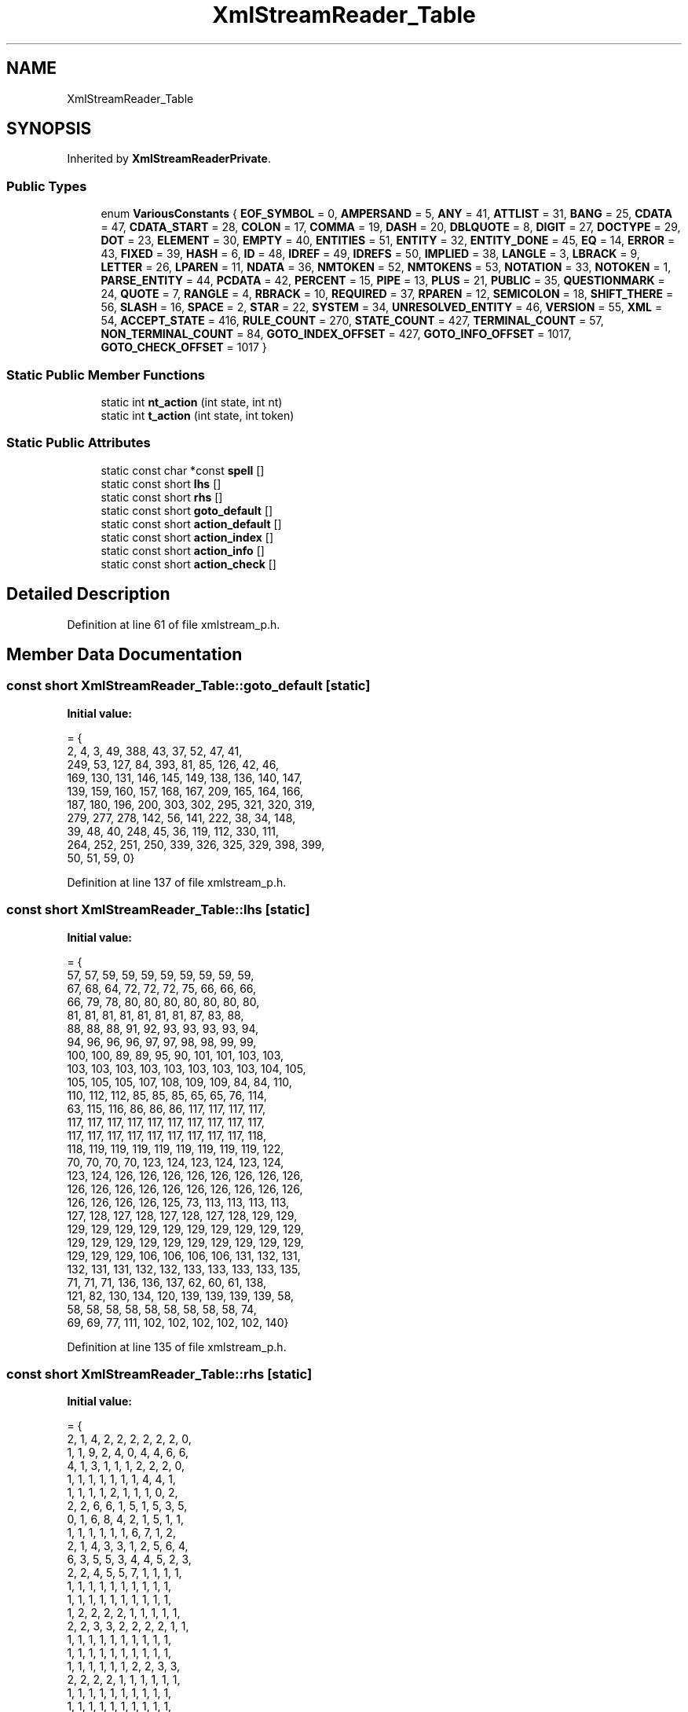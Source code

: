 .TH "XmlStreamReader_Table" 3 "Mon Jun 5 2017" "MuseScore-2.2" \" -*- nroff -*-
.ad l
.nh
.SH NAME
XmlStreamReader_Table
.SH SYNOPSIS
.br
.PP
.PP
Inherited by \fBXmlStreamReaderPrivate\fP\&.
.SS "Public Types"

.in +1c
.ti -1c
.RI "enum \fBVariousConstants\fP { \fBEOF_SYMBOL\fP = 0, \fBAMPERSAND\fP = 5, \fBANY\fP = 41, \fBATTLIST\fP = 31, \fBBANG\fP = 25, \fBCDATA\fP = 47, \fBCDATA_START\fP = 28, \fBCOLON\fP = 17, \fBCOMMA\fP = 19, \fBDASH\fP = 20, \fBDBLQUOTE\fP = 8, \fBDIGIT\fP = 27, \fBDOCTYPE\fP = 29, \fBDOT\fP = 23, \fBELEMENT\fP = 30, \fBEMPTY\fP = 40, \fBENTITIES\fP = 51, \fBENTITY\fP = 32, \fBENTITY_DONE\fP = 45, \fBEQ\fP = 14, \fBERROR\fP = 43, \fBFIXED\fP = 39, \fBHASH\fP = 6, \fBID\fP = 48, \fBIDREF\fP = 49, \fBIDREFS\fP = 50, \fBIMPLIED\fP = 38, \fBLANGLE\fP = 3, \fBLBRACK\fP = 9, \fBLETTER\fP = 26, \fBLPAREN\fP = 11, \fBNDATA\fP = 36, \fBNMTOKEN\fP = 52, \fBNMTOKENS\fP = 53, \fBNOTATION\fP = 33, \fBNOTOKEN\fP = 1, \fBPARSE_ENTITY\fP = 44, \fBPCDATA\fP = 42, \fBPERCENT\fP = 15, \fBPIPE\fP = 13, \fBPLUS\fP = 21, \fBPUBLIC\fP = 35, \fBQUESTIONMARK\fP = 24, \fBQUOTE\fP = 7, \fBRANGLE\fP = 4, \fBRBRACK\fP = 10, \fBREQUIRED\fP = 37, \fBRPAREN\fP = 12, \fBSEMICOLON\fP = 18, \fBSHIFT_THERE\fP = 56, \fBSLASH\fP = 16, \fBSPACE\fP = 2, \fBSTAR\fP = 22, \fBSYSTEM\fP = 34, \fBUNRESOLVED_ENTITY\fP = 46, \fBVERSION\fP = 55, \fBXML\fP = 54, \fBACCEPT_STATE\fP = 416, \fBRULE_COUNT\fP = 270, \fBSTATE_COUNT\fP = 427, \fBTERMINAL_COUNT\fP = 57, \fBNON_TERMINAL_COUNT\fP = 84, \fBGOTO_INDEX_OFFSET\fP = 427, \fBGOTO_INFO_OFFSET\fP = 1017, \fBGOTO_CHECK_OFFSET\fP = 1017 }"
.br
.in -1c
.SS "Static Public Member Functions"

.in +1c
.ti -1c
.RI "static int \fBnt_action\fP (int state, int nt)"
.br
.ti -1c
.RI "static int \fBt_action\fP (int state, int token)"
.br
.in -1c
.SS "Static Public Attributes"

.in +1c
.ti -1c
.RI "static const char *const \fBspell\fP []"
.br
.ti -1c
.RI "static const short \fBlhs\fP []"
.br
.ti -1c
.RI "static const short \fBrhs\fP []"
.br
.ti -1c
.RI "static const short \fBgoto_default\fP []"
.br
.ti -1c
.RI "static const short \fBaction_default\fP []"
.br
.ti -1c
.RI "static const short \fBaction_index\fP []"
.br
.ti -1c
.RI "static const short \fBaction_info\fP []"
.br
.ti -1c
.RI "static const short \fBaction_check\fP []"
.br
.in -1c
.SH "Detailed Description"
.PP 
Definition at line 61 of file xmlstream_p\&.h\&.
.SH "Member Data Documentation"
.PP 
.SS "const short XmlStreamReader_Table::goto_default\fC [static]\fP"
\fBInitial value:\fP
.PP
.nf
= {
  2, 4, 3, 49, 388, 43, 37, 52, 47, 41, 
  249, 53, 127, 84, 393, 81, 85, 126, 42, 46, 
  169, 130, 131, 146, 145, 149, 138, 136, 140, 147, 
  139, 159, 160, 157, 168, 167, 209, 165, 164, 166, 
  187, 180, 196, 200, 303, 302, 295, 321, 320, 319, 
  279, 277, 278, 142, 56, 141, 222, 38, 34, 148, 
  39, 48, 40, 248, 45, 36, 119, 112, 330, 111, 
  264, 252, 251, 250, 339, 326, 325, 329, 398, 399, 
  50, 51, 59, 0}
.fi
.PP
Definition at line 137 of file xmlstream_p\&.h\&.
.SS "const short XmlStreamReader_Table::lhs\fC [static]\fP"
\fBInitial value:\fP
.PP
.nf
= {
  57, 57, 59, 59, 59, 59, 59, 59, 59, 59, 
  67, 68, 64, 72, 72, 72, 75, 66, 66, 66, 
  66, 79, 78, 80, 80, 80, 80, 80, 80, 80, 
  81, 81, 81, 81, 81, 81, 81, 87, 83, 88, 
  88, 88, 88, 91, 92, 93, 93, 93, 93, 94, 
  94, 96, 96, 96, 97, 97, 98, 98, 99, 99, 
  100, 100, 89, 89, 95, 90, 101, 101, 103, 103, 
  103, 103, 103, 103, 103, 103, 103, 103, 104, 105, 
  105, 105, 105, 107, 108, 109, 109, 84, 84, 110, 
  110, 112, 112, 85, 85, 85, 65, 65, 76, 114, 
  63, 115, 116, 86, 86, 86, 117, 117, 117, 117, 
  117, 117, 117, 117, 117, 117, 117, 117, 117, 117, 
  117, 117, 117, 117, 117, 117, 117, 117, 117, 118, 
  118, 119, 119, 119, 119, 119, 119, 119, 119, 122, 
  70, 70, 70, 70, 123, 124, 123, 124, 123, 124, 
  123, 124, 126, 126, 126, 126, 126, 126, 126, 126, 
  126, 126, 126, 126, 126, 126, 126, 126, 126, 126, 
  126, 126, 126, 126, 125, 73, 113, 113, 113, 113, 
  127, 128, 127, 128, 127, 128, 127, 128, 129, 129, 
  129, 129, 129, 129, 129, 129, 129, 129, 129, 129, 
  129, 129, 129, 129, 129, 129, 129, 129, 129, 129, 
  129, 129, 129, 106, 106, 106, 106, 131, 132, 131, 
  132, 131, 131, 132, 132, 133, 133, 133, 133, 135, 
  71, 71, 71, 136, 136, 137, 62, 60, 61, 138, 
  121, 82, 130, 134, 120, 139, 139, 139, 139, 58, 
  58, 58, 58, 58, 58, 58, 58, 58, 58, 74, 
  69, 69, 77, 111, 102, 102, 102, 102, 102, 140}
.fi
.PP
Definition at line 135 of file xmlstream_p\&.h\&.
.SS "const short XmlStreamReader_Table::rhs\fC [static]\fP"
\fBInitial value:\fP
.PP
.nf
= {
  2, 1, 4, 2, 2, 2, 2, 2, 2, 0, 
  1, 1, 9, 2, 4, 0, 4, 4, 6, 6, 
  4, 1, 3, 1, 1, 1, 2, 2, 2, 0, 
  1, 1, 1, 1, 1, 1, 1, 4, 4, 1, 
  1, 1, 1, 1, 2, 1, 1, 1, 0, 2, 
  2, 2, 6, 6, 1, 5, 1, 5, 3, 5, 
  0, 1, 6, 8, 4, 2, 1, 5, 1, 1, 
  1, 1, 1, 1, 1, 1, 6, 7, 1, 2, 
  2, 1, 4, 3, 3, 1, 2, 5, 6, 4, 
  6, 3, 5, 5, 3, 4, 4, 5, 2, 3, 
  2, 2, 4, 5, 5, 7, 1, 1, 1, 1, 
  1, 1, 1, 1, 1, 1, 1, 1, 1, 1, 
  1, 1, 1, 1, 1, 1, 1, 1, 1, 1, 
  1, 2, 2, 2, 2, 1, 1, 1, 1, 1, 
  2, 2, 3, 3, 2, 2, 2, 2, 1, 1, 
  1, 1, 1, 1, 1, 1, 1, 1, 1, 1, 
  1, 1, 1, 1, 1, 1, 1, 1, 1, 1, 
  1, 1, 1, 1, 1, 1, 2, 2, 3, 3, 
  2, 2, 2, 2, 1, 1, 1, 1, 1, 1, 
  1, 1, 1, 1, 1, 1, 1, 1, 1, 1, 
  1, 1, 1, 1, 1, 1, 1, 1, 1, 1, 
  1, 1, 1, 2, 2, 3, 3, 2, 2, 2, 
  2, 1, 1, 1, 1, 1, 1, 1, 1, 5, 
  0, 1, 3, 1, 3, 2, 4, 3, 5, 1, 
  3, 3, 3, 3, 4, 1, 1, 2, 2, 2, 
  4, 2, 2, 2, 2, 2, 2, 2, 0, 1, 
  0, 1, 1, 1, 1, 1, 1, 1, 1, 2}
.fi
.PP
Definition at line 136 of file xmlstream_p\&.h\&.
.SS "const char *const XmlStreamReader_Table::spell\fC [static]\fP"
\fBInitial value:\fP
.PP
.nf
= {
  "end of file", 0, " ", "<", ">", "&", "#", "\'", "\"", "[", 
  "]", "(", ")", "|", "=", "%", "/", ":", ";", ",", 
  "-", "+", "*", "\&.", "?", "!", "[a-zA-Z]", "[0-9]", "[CDATA[", "DOCTYPE", 
  "ELEMENT", "ATTLIST", "ENTITY", "NOTATION", "SYSTEM", "PUBLIC", "NDATA", "REQUIRED", "IMPLIED", "FIXED", 
  "EMPTY", "ANY", "PCDATA", 0, 0, 0, 0, "CDATA", "ID", "IDREF", 
  "IDREFS", "ENTITIES", "NMTOKEN", "NMTOKENS", "<?xml", "version", 0}
.fi
.PP
Definition at line 134 of file xmlstream_p\&.h\&.

.SH "Author"
.PP 
Generated automatically by Doxygen for MuseScore-2\&.2 from the source code\&.
